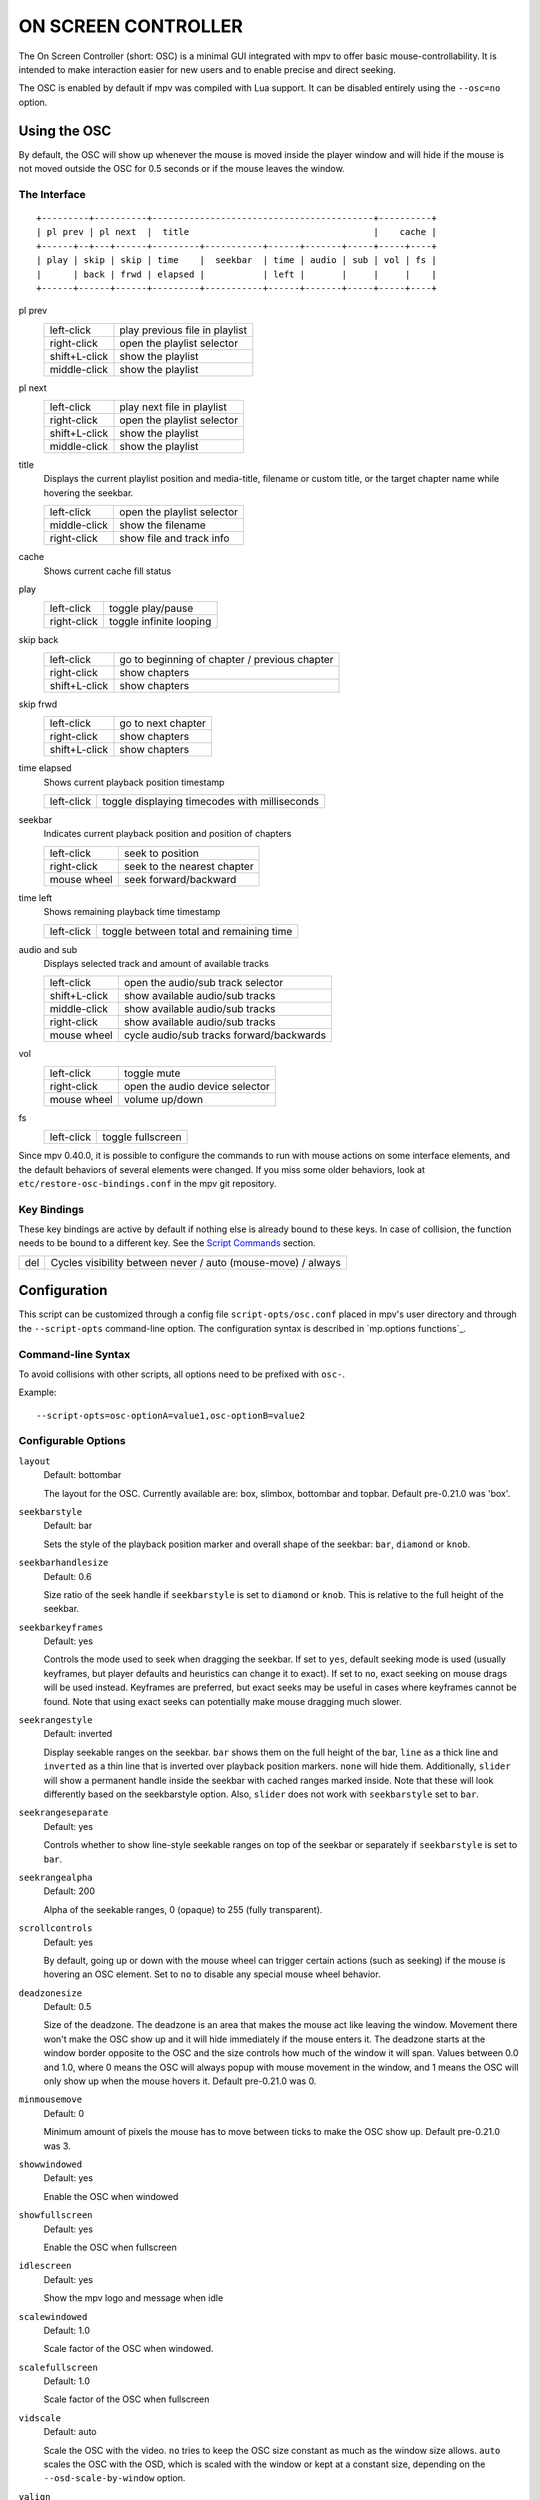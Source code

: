 ON SCREEN CONTROLLER
====================

The On Screen Controller (short: OSC) is a minimal GUI integrated with mpv to
offer basic mouse-controllability. It is intended to make interaction easier
for new users and to enable precise and direct seeking.

The OSC is enabled by default if mpv was compiled with Lua support. It can be
disabled entirely using the ``--osc=no`` option.

Using the OSC
-------------

By default, the OSC will show up whenever the mouse is moved inside the
player window and will hide if the mouse is not moved outside the OSC for
0.5 seconds or if the mouse leaves the window.

The Interface
~~~~~~~~~~~~~

::

    +---------+----------+------------------------------------------+----------+
    | pl prev | pl next  |  title                                   |    cache |
    +------+--+---+------+---------+-----------+------+-------+-----+-----+----+
    | play | skip | skip | time    |  seekbar  | time | audio | sub | vol | fs |
    |      | back | frwd | elapsed |           | left |       |     |     |    |
    +------+------+------+---------+-----------+------+-------+-----+-----+----+


pl prev
    =============   ================================================
    left-click      play previous file in playlist
    right-click     open the playlist selector
    shift+L-click   show the playlist
    middle-click    show the playlist
    =============   ================================================

pl next
    =============   ================================================
    left-click      play next file in playlist
    right-click     open the playlist selector
    shift+L-click   show the playlist
    middle-click    show the playlist
    =============   ================================================

title
    | Displays the current playlist position and media-title, filename or custom
      title, or the target chapter name while hovering the seekbar.

    =============   ================================================
    left-click      open the playlist selector
    middle-click    show the filename
    right-click     show file and track info
    =============   ================================================

cache
    | Shows current cache fill status

play
    =============   ================================================
    left-click      toggle play/pause
    right-click     toggle infinite looping
    =============   ================================================

skip back
    =============   ================================================
    left-click      go to beginning of chapter / previous chapter
    right-click     show chapters
    shift+L-click   show chapters
    =============   ================================================

skip frwd
    =============   ================================================
    left-click      go to next chapter
    right-click     show chapters
    shift+L-click   show chapters
    =============   ================================================

time elapsed
    | Shows current playback position timestamp

    =============   ================================================
    left-click      toggle displaying timecodes with milliseconds
    =============   ================================================

seekbar
    | Indicates current playback position and position of chapters

    =============   ================================================
    left-click      seek to position
    right-click     seek to the nearest chapter
    mouse wheel     seek forward/backward
    =============   ================================================

time left
    | Shows remaining playback time timestamp

    =============   ================================================
    left-click      toggle between total and remaining time
    =============   ================================================

audio and sub
    | Displays selected track and amount of available tracks

    =============   ================================================
    left-click      open the audio/sub track selector
    shift+L-click   show available audio/sub tracks
    middle-click    show available audio/sub tracks
    right-click     show available audio/sub tracks
    mouse wheel     cycle audio/sub tracks forward/backwards
    =============   ================================================

vol
    =============   ================================================
    left-click      toggle mute
    right-click     open the audio device selector
    mouse wheel     volume up/down
    =============   ================================================

fs
    =============   ================================================
    left-click      toggle fullscreen
    =============   ================================================

Since mpv 0.40.0, it is possible to configure the commands to run with mouse
actions on some interface elements, and the default behaviors of several
elements were changed. If you miss some older behaviors, look at
``etc/restore-osc-bindings.conf`` in the mpv git repository.

Key Bindings
~~~~~~~~~~~~

These key bindings are active by default if nothing else is already bound to
these keys. In case of collision, the function needs to be bound to a
different key. See the `Script Commands`_ section.

=============   ================================================
del             Cycles visibility between never / auto (mouse-move) / always
=============   ================================================

Configuration
-------------

This script can be customized through a config file ``script-opts/osc.conf``
placed in mpv's user directory and through the ``--script-opts`` command-line
option. The configuration syntax is described in `mp.options functions`_.

Command-line Syntax
~~~~~~~~~~~~~~~~~~~

To avoid collisions with other scripts, all options need to be prefixed with
``osc-``.

Example::

    --script-opts=osc-optionA=value1,osc-optionB=value2


Configurable Options
~~~~~~~~~~~~~~~~~~~~

``layout``
    Default: bottombar

    The layout for the OSC. Currently available are: box, slimbox,
    bottombar and topbar. Default pre-0.21.0 was 'box'.

``seekbarstyle``
    Default: bar

    Sets the style of the playback position marker and overall shape
    of the seekbar: ``bar``, ``diamond`` or ``knob``.

``seekbarhandlesize``
    Default: 0.6

    Size ratio of the seek handle if ``seekbarstyle`` is set to ``diamond``
    or ``knob``. This is relative to the full height of the seekbar.

``seekbarkeyframes``
    Default: yes

    Controls the mode used to seek when dragging the seekbar. If set to ``yes``,
    default seeking mode is used (usually keyframes, but player defaults and
    heuristics can change it to exact). If set to ``no``, exact seeking on
    mouse drags will be used instead. Keyframes are preferred, but exact seeks
    may be useful in cases where keyframes cannot be found. Note that using
    exact seeks can potentially make mouse dragging much slower.

``seekrangestyle``
    Default: inverted

    Display seekable ranges on the seekbar. ``bar`` shows them on the full
    height of the bar, ``line`` as a thick line and ``inverted`` as a thin
    line that is inverted over playback position markers. ``none`` will hide
    them. Additionally, ``slider`` will show a permanent handle inside the seekbar
    with cached ranges marked inside. Note that these will look differently
    based on the seekbarstyle option. Also, ``slider`` does not work with
    ``seekbarstyle`` set to ``bar``.

``seekrangeseparate``
    Default: yes

    Controls whether to show line-style seekable ranges on top of the
    seekbar or separately if ``seekbarstyle`` is set to ``bar``.

``seekrangealpha``
    Default: 200

    Alpha of the seekable ranges, 0 (opaque) to 255 (fully transparent).

``scrollcontrols``
    Default: yes

    By default, going up or down with the mouse wheel can trigger certain
    actions (such as seeking) if the mouse is hovering an OSC element.
    Set to ``no`` to disable any special mouse wheel behavior.

``deadzonesize``
    Default: 0.5

    Size of the deadzone. The deadzone is an area that makes the mouse act
    like leaving the window. Movement there won't make the OSC show up and
    it will hide immediately if the mouse enters it. The deadzone starts
    at the window border opposite to the OSC and the size controls how much
    of the window it will span. Values between 0.0 and 1.0, where 0 means the
    OSC will always popup with mouse movement in the window, and 1 means the
    OSC will only show up when the mouse hovers it. Default pre-0.21.0 was 0.

``minmousemove``
    Default: 0

    Minimum amount of pixels the mouse has to move between ticks to make
    the OSC show up. Default pre-0.21.0 was 3.

``showwindowed``
    Default: yes

    Enable the OSC when windowed

``showfullscreen``
    Default: yes

    Enable the OSC when fullscreen

``idlescreen``
    Default: yes

    Show the mpv logo and message when idle

``scalewindowed``
    Default: 1.0

    Scale factor of the OSC when windowed.

``scalefullscreen``
    Default: 1.0

    Scale factor of the OSC when fullscreen

``vidscale``
    Default: auto

    Scale the OSC with the video.
    ``no`` tries to keep the OSC size constant as much as the window size allows.
    ``auto`` scales the OSC with the OSD, which is scaled with the window or kept at a
    constant size, depending on the ``--osd-scale-by-window`` option.

``valign``
    Default: 0.8

    Vertical alignment, -1 (top) to 1 (bottom)

``halign``
    Default: 0.0

    Horizontal alignment, -1 (left) to 1 (right)

``barmargin``
    Default: 0

    Margin from bottom (bottombar) or top (topbar), in pixels

``boxalpha``
    Default: 80

    Alpha of the background box, 0 (opaque) to 255 (fully transparent)

``hidetimeout``
    Default: 500

    Duration in ms until the OSC hides if no mouse movement, must not be
    negative

``fadeduration``
    Default: 200

    Duration of fade out in ms, 0 = no fade

``title``
    Default: ${!playlist-count==1:[${playlist-pos-1}/${playlist-count}] }${media-title}

    String that supports property expansion that will be displayed as
    OSC title.
    ASS tags are escaped and newlines are converted to spaces.

``tooltipborder``
    Default: 1

    Size of the tooltip outline when using bottombar or topbar layouts

``timetotal``
    Default: no

    Show total time instead of time remaining

``remaining_playtime``
    Default: yes

    Whether the time-remaining display takes speed into account.
    ``yes`` - how much playback time remains at the current speed.
    ``no`` - how much video-time remains.

``timems``
    Default: no

    Display timecodes with milliseconds

``tcspace``
    Default: 100 (allowed: 50-200)

    Adjust space reserved for timecodes (current time and time remaining) in
    the ``bottombar`` and ``topbar`` layouts. The timecode width depends on the
    font, and with some fonts the spacing near the timecodes becomes too small.
    Use values above 100 to increase that spacing, or below 100 to decrease it.

``visibility``
    Default: auto (auto hide/show on mouse move)

    Also supports ``never`` and ``always``

``boxmaxchars``
    Default: 80

    Max chars for the osc title at the box layout. mpv does not measure the
    text width on screen and so it needs to limit it by number of chars. The
    default is conservative to allow wide fonts to be used without overflow.
    However, with many common fonts a bigger number can be used. YMMV.

``boxvideo``
    Default: no

    Whether to overlay the osc over the video (``no``), or to box the video
    within the areas not covered by the osc (``yes``). If this option is set,
    the osc may overwrite the ``--video-margin-ratio-*`` options, even if the
    user has set them. (It will not overwrite them if all of them are set to
    default values.) Additionally, ``visibility`` must be set to ``always``.
    Otherwise, this option does nothing.

    Currently, this is supported for the ``bottombar`` and ``topbar`` layout
    only. The other layouts do not change if this option is set. Separately,
    if window controls are present (see below), they will be affected
    regardless of which osc layout is in use.

    The border is static and appears even if the OSC is configured to appear
    only on mouse interaction. If the OSC is invisible, the border is simply
    filled with the background color (black by default).

    This currently still makes the OSC overlap with subtitles (if the
    ``--sub-use-margins`` option is set to ``yes``, the default). This may be
    fixed later.

    This does not work correctly with video outputs like ``--vo=xv``, which
    render OSD into the unscaled video.

``windowcontrols``
    Default: auto (Show window controls if there is no window border)

    Whether to show window management controls over the video, and if so,
    which side of the window to place them. This may be desirable when the
    window has no decorations, either because they have been explicitly
    disabled (``border=no``) or because the current platform doesn't support
    them (eg: gnome-shell with wayland).

    The set of window controls is fixed, offering ``minimize``, ``maximize``,
    and ``quit``. Not all platforms implement ``minimize`` and ``maximize``,
    but ``quit`` will always work.

``windowcontrols_alignment``
    Default: right

    If window controls are shown, indicates which side should they be aligned
    to.

    Supports ``left`` and ``right`` which will place the controls on those
    respective sides.

``windowcontrols_title``
    Default: ${media-title}

    String that supports property expansion that will be displayed as the
    windowcontrols title.
    ASS tags are escaped, and newlines and trailing slashes are stripped.

``greenandgrumpy``
    Default: no

    Set to ``yes`` to reduce festivity (i.e. disable santa hat in December.)

``livemarkers``
    Default: yes

    Update chapter markers positions on duration changes, e.g. live streams.
    The updates are unoptimized - consider disabling it on very low-end systems.

``chapters_osd``, ``playlist_osd``
    Default: yes

    Whether to display the chapters/playlist at the OSD when left-clicking the
    next/previous OSC buttons, respectively.

``chapter_fmt``
    Default: ``Chapter: %s``

    Template for the chapter-name display when hovering the seekbar.
    Use ``no`` to disable chapter display on hover. Otherwise it's a lua
    ``string.format`` template and ``%s`` is replaced with the actual name.

``unicodeminus``
    Default: no

    Use a Unicode minus sign instead of an ASCII hyphen when displaying
    the remaining playback time.

``background_color``
    Default: #000000

    Sets the background color of the OSC.

``timecode_color``
    Default: #FFFFFF

    Sets the color of the timecode and seekbar, of the OSC.

``title_color``
    Default: #FFFFFF

    Sets the color of the video title. Formatted as #RRGGBB.

``time_pos_color``
    Default: #FFFFFF

    Sets the color of the timecode at hover position in the seekbar.

``time_pos_outline_color``
    Default: #FFFFFF

    Sets the color of the timecode's outline at hover position in the seekbar.
    Also affects the timecode in the slimbox layout.

``buttons_color``
    Default: #FFFFFF

    Sets the colors of the big buttons.

``top_buttons_color``
    Default: #FFFFFF

    Sets the colors of the top buttons.

``small_buttonsL_color``
    Default: #FFFFFF

    Sets the colors of the small buttons on the left in the box layout.

``small_buttonsR_color``
    Default: #FFFFFF

    Sets the colors of the small buttons on the right in the box layout.

``held_element_color``
    Default: #999999

    Sets the colors of the elements that are being pressed or held down.

``tick_delay``
    Default: 1/60

    Sets the minimum interval between OSC redraws in seconds. This can be
    decreased on fast systems to make OSC rendering smoother.

    Ignored if ``tick_delay_follow_display_fps`` is set to yes and the VO
    supports the ``display-fps`` property.

``tick_delay_follow_display_fps``
    Default: no

    Use display fps to calculate the interval between OSC redraws.

The following options configure what commands are run when the buttons are
clicked. ``mbtn_mid`` commands are also triggered with ``shift+mbtn_left``.

``title_mbtn_left_command=script-binding select/select-playlist; script-message-to osc osc-hide``

``title_mbtn_mid_command=show-text ${filename}``

``title_mbtn_right_command=script-binding stats/display-page-5``

``playlist_prev_mbtn_left_command=playlist-prev; show-text ${playlist} 3000``

``playlist_prev_mbtn_mid_command=show-text ${playlist} 3000``

``playlist_prev_mbtn_right_command=script-binding select/select-playlist; script-message-to osc osc-hide``

``playlist_next_mbtn_left_command=playlist-next; show-text ${playlist} 3000``

``playlist_next_mbtn_mid_command=show-text ${playlist} 3000``

``playlist_next_mbtn_right_command=script-binding select/select-playlist; script-message-to osc osc-hide``

``play_pause_mbtn_left_command=cycle pause``

``play_pause_mbtn_mid_command=``

``play_pause_mbtn_right_command=cycle-values loop-file inf no``

``chapter_prev_mbtn_left_command=no-osd add chapter -1; show-text ${chapter-list} 3000``

``chapter_prev_mbtn_mid_command=show-text ${chapter-list} 3000``

``chapter_prev_mbtn_right_command=script-binding select/select-chapter; script-message-to osc osc-hide``

``chapter_next_mbtn_left_command=no-osd add chapter 1; show-text ${chapter-list} 3000``

``chapter_next_mbtn_mid_command=show-text ${chapter-list} 3000``

``chapter_next_mbtn_right_command=script-binding select/select-chapter; script-message-to osc osc-hide``

``audio_track_mbtn_left_command=script-binding select/select-aid; script-message-to osc osc-hide``

``audio_track_mbtn_mid_command=show-text ${track-list/audio} 2000``

``audio_track_mbtn_right_command=show-text ${track-list/audio} 2000``

``audio_track_wheel_down_command=cycle audio``

``audio_track_wheel_up_command=cycle audio down``

``sub_track_mbtn_left_command=script-binding select/select-sid; script-message-to osc osc-hide``

``sub_track_mbtn_mid_command=show-text ${track-list/sub} 2000``

``sub_track_mbtn_right_command=show-text ${track-list/sub} 2000``

``sub_track_wheel_down_command=cycle sub``

``sub_track_wheel_up_command=cycle sub down``

``volume_mbtn_left_command=no-osd cycle mute``

``volume_mbtn_mid_command=``

``volume_mbtn_right_command=script-binding select/select-audio-device; script-message-to osc osc-hide``

``volume_wheel_down_command=add volume -5``

``volume_wheel_up_command=add volume 5``

Script Commands
~~~~~~~~~~~~~~~

The OSC script listens to certain script commands. These commands can bound
in ``input.conf``, or sent by other scripts.

``osc-visibility``
    Controls visibility mode ``never`` / ``auto`` (on mouse move) / ``always``
    and also ``cycle`` to cycle between the modes.

``osc-show``
    Triggers the OSC to show up, just as if user moved mouse.

``osc-hide``
    Hide the OSC when ``visibility`` is ``auto``.

Example

You could put this into ``input.conf`` to hide the OSC with the ``a`` key and
to set auto mode (the default) with ``b``::

    a script-message osc-visibility never
    b script-message osc-visibility auto

``osc-idlescreen``
    Controls the visibility of the mpv logo on idle. Valid arguments are ``yes``,
    ``no``, and ``cycle`` to toggle between yes and no.
